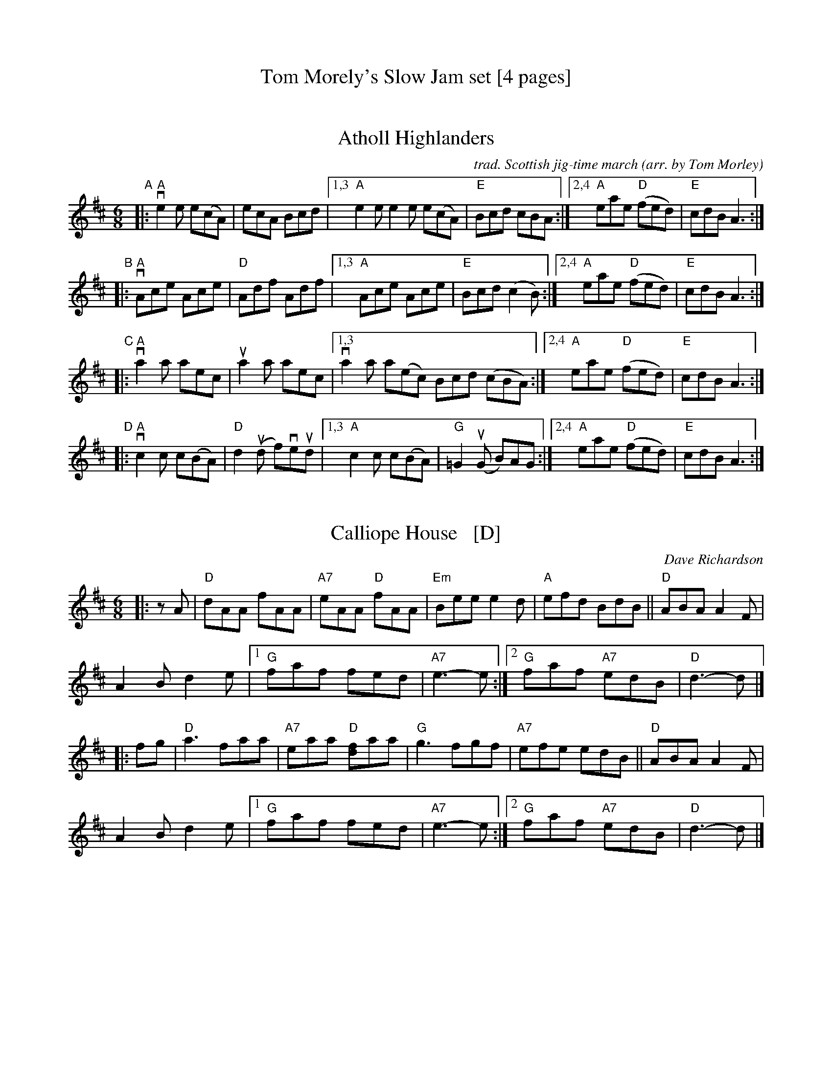 
X: 0
T: Tom Morely's Slow Jam set [4 pages]
K: none


X: 1
T: Atholl Highlanders
C: trad. Scottish jig-time march
O: arr. by Tom Morley
R: jig, march
S: Fiddle Hell Online 2021-11-3
Z: 2022 John Chambers <jc:trillian.mit.edu>
M: 6/8
L: 1/8
K: Amix	% The handout has A major, but there are no G sharps.
"^A"|:\
"A"ve2e e(cA) | ecA Bcd |\
[1,3 "A"e2e e2e e(cA) | "E"Bcd cBA :|\
[2,4 "A"eae "D"(fed) | "E"cdB A3 :|
"^B"|:\
"A"vAce Ace | "D"Adf Adf |\
[1,3 "A"Ace Ace | "E"Bcd (c2B) :|\
[2,4 "A"eae "D"(fed) | "E"cdB A3 :|
"^C"|:\
"A"va2a aec | ua2a aec |\
[1,3 va2a a(ec) Bcd (cBA) :|\
[2,4 "A"eae "D"(fed) | "E"cdB A3 :|
"^D"|:\
"A"vc2c c(BA) | "D"d2(ud f)veud |\
[1,3 "A"c2c c(BA) | "G"=G2(uG B)AG :|\
[2,4 "A"eae "D"(fed) | "E"cdB A3 :|


X: 2
T: Calliope House   [D]
C: Dave Richardson
N: Originally in E, which works well on fiddle, but others might prefer D.
N: Calliope House is a folk center in Pittsburgh.
Z: John Chambers <jc:trillian.mit.edu>
M: 6/8
L: 1/8
K: D
|: zA \
| "D"dAA fAA | "A7"eAA "D"fAA | "Em"Bee e2d | "A"efd BdB || "D"ABA A2F |
A2B d2e |[1 "G"faf fed | "A7"e3- e :|[2 "G"faf "A7"edB | "D"d3- d |]
|: fg | "D"a3 faa | "A7"eaa "D"[fd]aa | "G"g3 fgf | "A7"efe edB || "D"ABA A2F |
A2B d2e |[1 "G"faf fed | "A7"e3- e :|[2 "G"faf "A7"edB | "D"d3- d |]


X: 3
T: da Slockit Light
C: Tom Anderson
O: Shetland slow air
Z: arr. by Tom Morley
R: air
S: Fiddle Hell Online 2021-11-04
Z: 2022 John Chambers <jc:trillian.mit.edu>
M: 4/4
L: 1/8
K: D
(uFE) |\
"D"vD3F A2d2 | "D"(fe) (d<c) d2A2 | "G"B2d2 "D/F#"A2d2 | "Em"BAGF "A"EGFE |
"D"vD3F A2d2 | "D"(fe) (d<c) d2A2 | "G"B2G2 "A"AGFE | "G"D2 "A"(D>E) "D"D2  :|
|: ug2 |\
"D"vf2a2 "A"e2c2 | "D"d3e dcBA | "D"f2a2 "E"e2^g2 | "A"a3b agfe |
"D"vf2a2 "A"e2c2 | "Bm"d3e dcBA | "G"B2G2 "A"AGFE | "G"D2 "A"(D>E) "D"D2  :|


X: 4
T: Drowsy Maggie
C: trad.
O: arr. by Tom Morley
R: reel
S: Fiddle Hell Online 2021-11-04
Z: 2022 John Chambers <jc:trillian.mit.edu>
M: 4/4
L: 1/8
K: Em
|:\
"Em"vE2(uBE) dEBE | E2(BE) "D"A(FDF) | "Em"E2(BE) dEBE | "C"(BA)Bc "D"(dA)FD |
"Em"vE2(uBE) dEBE | E2(BE) "D"A(FDF) | "Em"E2(BE) dEBE | (BA)Bc "D"(dA)FA ||
"D"vd2fd "A"c2e(uc | "D"de)fg  afge  | d2fd "A"c2e(uc | "G"BA)Bc dAFA |
"D" d2fd "A"c2e(uc | "D"de)fg a(fge) | afge fde(uc | "D"BA)Bc DAFD :|["End" "Em"E8 |]


X: 5
T: Egan's Polka
T: the Kerry Polka
C: trad. Irish
O: arr. by Tom Morley
R: polka
S: Fiddle Hell Online 2021-11-04
Z: 2022 John Chambers <jc:trillian.mit.edu>
M: 4/4
L: 1/4
K: D
|:\
"D"vfA BA | fA BA | d2 e>f | "G"ued "A"(BA) || "D"vfA BA |
fA BA | "G"d2 "A"e>f | "D"ed d2 :: "D"vfa f>e | "G"ed BA |
"D"d2 e>f | "A"ued (BA) || "D" fa f>e | "G"ed BA | "D"d2 "A"e>f | "A"ed d2 :|


X: 6
T: Flowers of Edinburgh
C: James Oswald
O: arr. by Tom Morley
R: reel
S: Fiddle Hell Online 2021-11-04
Z: 2022 John Chambers <jc:trillian.mit.edu>
M: 4/4
L: 1/8
K: G
(uGE) |\
"G"vD2(DE) G2(GA) | BGB(ud cB)AG | "D"FGF(E DE)FG | "D"AFd(F "C"E2)vGuE |
"G"D2DE G2GA | BGB(ud "C"ef)ge | "D"dcBA GFGA | "G"B2G2 G2 :|
|: (uBd) |\
"G"vg2g2 gbag | "D"f2f2 fagf | "C"e2(ef) gfed | "Em"B2e2 e2(ge) |
"G"dBGB d2d2 | "C"ede(uf g2)fe | "D"dcBA GFGA | "G"B2G2 G2 :|


X: 7
T: Garry Owen
C: trad.
O: arr. by Tom Morley
R: jig, march
S: Fiddle Hell Online 2021-11-04
Z: 2022 John Chambers <jc:trillian.mit.edu>
M: 6/8
L: 1/8
K: G
vguf |\
"G"edc BAG | (BcB) Bgf | edc BAG | "D"(ABA) Agf |
"G"edc BAG | (BcB) (B2d) | def gdB | "D"(ABA) A :|
|: Bc |\
"G"(vd2B) (d2B) | (d2B) dgf | "C"(e2c) (e2c) | (e2c) (e2f) |
"G"vg2ua vb2ua | gfe (d2B) | def gdB | "D"(ABA) ["most"A :|["last" "G"G :|


X: 8
T: Harvest Home Hornpipe
C: trad.
O: arr. by Tom Morley
R: hornpipe, reel
S: Fiddle Hell Online 2021-11-04
Z: 2022 John Chambers <jc:trillian.mit.edu>
M: 4/4
L: 1/8
K: D
(uAF) |\
"D"vDAFA DAFA | "D"vd(uefe) vd(ucBA) | "A"eAfA gAfA | (3(vefe) (3(dcB) (3(ABA) (3(GFE) |
"D"DAFA DAFA | "D"vd(uefe) d(cBA) | "A"eAfA "A7"gece | "D"d2f2 d2 :|
|: (ucd) |\
"A"(veA) (3uAvAuA "DD"(vfA) (3uAAA | "A"gAfA (veA) (3uAAA |\
"A"eAfA gAfA | (3(vefe) (3(dcB) (3(ABA) (3(GFE) |
"D"DAFA DAFA | "D"vd(uefe) d(cBA) | "A"eAfA "A7"gece | "D"d2f2 d2 :|


X: 9
T: Haste to the Wedding
C: trad.
O: arr. by Tom Morley
R: jig
S: Fiddle Hell Online 2021-11-04
Z: 2022 John Chambers <jc:trillian.mit.edu>
M: 6/8
L: 1/8
K: D
uA |\
"D"vAFA Agf | "G"ede fdB | "D"AFA (AGF) | "A"GFG (EFG) |
"D" AFA Agf | "G"ede fdB | "D"A2ug "A"faf | "D"(uded) d2 :|
|: a |\
"D"vafa afa | "G"bgb bgb | "D"afa (agf) | "A"gfg (efg) |
"D"a3 f3 | "G"ede fdB | "D"A2ug "A"faf | "D"(uded) d2 :|


X: 10
T: Swinging on a Gate
C: trad. Irish reel
O: arr. by Tom Morley
R: reel
S: Fiddle Hell Online 2021-11-04
Z: 2022 John Chambers <jc:trillian.mit.edu>
M: 4/4
L: 1/8
K: G
vBd |\
"G"vgedB G2(AB) | "Am"cABG A(GEG) | "G/B"DG (3(Bcd) g2fg | "C"ea (ag) "D"fd(ef) |
"G" gedB G2(AB) | "Am"cABG A(GEG) | "C"cABG A(GEG) | "D"DG (GF) "G"G2 :|
|: (3(vBcd) |\
"G"vg3(a "G/F#"b)ga(uf | "Em"gf)ed B2(uAG) | "Am"vEAA(B cB)AG | "C"EAAB "D"cdef |
"G"gfg(a "G/F#"bg)af | "Em"gfed B2(AB) | "Am"cABG A(GEG) | "D"DG (GF) "G"G2 :|


X: 11
T: the Butterfly
C: trad. Tommy Potts?
O: arr. by Tom Morley
R: slip-jig
S: Fiddle Hell Online 2021-11-04
Z: 2022 John Chambers <jc:trillian.mit.edu>
M: 9/8
L: 1/8
K: Em
|:\
"Em"vB2(E G2)(E "D"F3) | "Em"uB2(E G2)(E "D"F)ED |\
"Em"vB2(E G2)(E "D"F3) | "Cmaj7"(uB2d) d2(B "D"A)FD :|
%%vskip 10
|:\
"Cmaj7"(vB2c) (e2f) g3 | (uB2c) (g2e) "D"(dBA) |\
"Cmaj7"(B2c) (e2f) (g2a) | "D"(ub2a) (g2e) (dBA) :|
|:\
"G"vB3 (B2A) "D"G2(A | "G"B3) BAB "D"(dBA) |\
"G"vB3 (B2A) "D"G2(uA | "Em"B2d) (g2e) "D"(dBA) :|
P: final ending
"Em"B2(E G2)(E "D"HF3) |]

